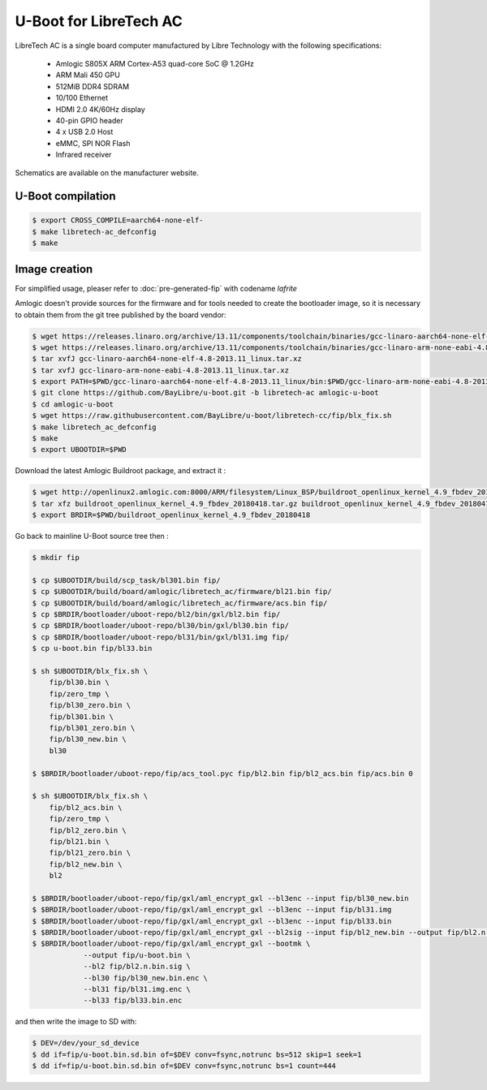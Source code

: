 .. SPDX-License-Identifier: GPL-2.0+

U-Boot for LibreTech AC
=======================

LibreTech AC is a single board computer manufactured by Libre Technology
with the following specifications:

 - Amlogic S805X ARM Cortex-A53 quad-core SoC @ 1.2GHz
 - ARM Mali 450 GPU
 - 512MiB DDR4 SDRAM
 - 10/100 Ethernet
 - HDMI 2.0 4K/60Hz display
 - 40-pin GPIO header
 - 4 x USB 2.0 Host
 - eMMC, SPI NOR Flash
 - Infrared receiver

Schematics are available on the manufacturer website.

U-Boot compilation
------------------

.. code-block:: bash

    $ export CROSS_COMPILE=aarch64-none-elf-
    $ make libretech-ac_defconfig
    $ make

Image creation
--------------

For simplified usage, pleaser refer to :doc:`pre-generated-fip` with codename `lafrite`

Amlogic doesn't provide sources for the firmware and for tools needed
to create the bootloader image, so it is necessary to obtain them from
the git tree published by the board vendor:

.. code-block:: bash

    $ wget https://releases.linaro.org/archive/13.11/components/toolchain/binaries/gcc-linaro-aarch64-none-elf-4.8-2013.11_linux.tar.xz
    $ wget https://releases.linaro.org/archive/13.11/components/toolchain/binaries/gcc-linaro-arm-none-eabi-4.8-2013.11_linux.tar.xz
    $ tar xvfJ gcc-linaro-aarch64-none-elf-4.8-2013.11_linux.tar.xz
    $ tar xvfJ gcc-linaro-arm-none-eabi-4.8-2013.11_linux.tar.xz
    $ export PATH=$PWD/gcc-linaro-aarch64-none-elf-4.8-2013.11_linux/bin:$PWD/gcc-linaro-arm-none-eabi-4.8-2013.11_linux/bin:$PATH
    $ git clone https://github.com/BayLibre/u-boot.git -b libretech-ac amlogic-u-boot
    $ cd amlogic-u-boot
    $ wget https://raw.githubusercontent.com/BayLibre/u-boot/libretech-cc/fip/blx_fix.sh
    $ make libretech_ac_defconfig
    $ make
    $ export UBOOTDIR=$PWD

Download the latest Amlogic Buildroot package, and extract it :

.. code-block:: bash

    $ wget http://openlinux2.amlogic.com:8000/ARM/filesystem/Linux_BSP/buildroot_openlinux_kernel_4.9_fbdev_20180418.tar.gz
    $ tar xfz buildroot_openlinux_kernel_4.9_fbdev_20180418.tar.gz buildroot_openlinux_kernel_4.9_fbdev_20180418/bootloader
    $ export BRDIR=$PWD/buildroot_openlinux_kernel_4.9_fbdev_20180418

Go back to mainline U-Boot source tree then :

.. code-block:: bash

    $ mkdir fip

    $ cp $UBOOTDIR/build/scp_task/bl301.bin fip/
    $ cp $UBOOTDIR/build/board/amlogic/libretech_ac/firmware/bl21.bin fip/
    $ cp $UBOOTDIR/build/board/amlogic/libretech_ac/firmware/acs.bin fip/
    $ cp $BRDIR/bootloader/uboot-repo/bl2/bin/gxl/bl2.bin fip/
    $ cp $BRDIR/bootloader/uboot-repo/bl30/bin/gxl/bl30.bin fip/
    $ cp $BRDIR/bootloader/uboot-repo/bl31/bin/gxl/bl31.img fip/
    $ cp u-boot.bin fip/bl33.bin

    $ sh $UBOOTDIR/blx_fix.sh \
    	fip/bl30.bin \
    	fip/zero_tmp \
    	fip/bl30_zero.bin \
    	fip/bl301.bin \
    	fip/bl301_zero.bin \
    	fip/bl30_new.bin \
    	bl30

    $ $BRDIR/bootloader/uboot-repo/fip/acs_tool.pyc fip/bl2.bin fip/bl2_acs.bin fip/acs.bin 0

    $ sh $UBOOTDIR/blx_fix.sh \
    	fip/bl2_acs.bin \
    	fip/zero_tmp \
    	fip/bl2_zero.bin \
    	fip/bl21.bin \
    	fip/bl21_zero.bin \
    	fip/bl2_new.bin \
    	bl2

    $ $BRDIR/bootloader/uboot-repo/fip/gxl/aml_encrypt_gxl --bl3enc --input fip/bl30_new.bin
    $ $BRDIR/bootloader/uboot-repo/fip/gxl/aml_encrypt_gxl --bl3enc --input fip/bl31.img
    $ $BRDIR/bootloader/uboot-repo/fip/gxl/aml_encrypt_gxl --bl3enc --input fip/bl33.bin
    $ $BRDIR/bootloader/uboot-repo/fip/gxl/aml_encrypt_gxl --bl2sig --input fip/bl2_new.bin --output fip/bl2.n.bin.sig
    $ $BRDIR/bootloader/uboot-repo/fip/gxl/aml_encrypt_gxl --bootmk \
    		--output fip/u-boot.bin \
    		--bl2 fip/bl2.n.bin.sig \
    		--bl30 fip/bl30_new.bin.enc \
    		--bl31 fip/bl31.img.enc \
    		--bl33 fip/bl33.bin.enc

and then write the image to SD with:

.. code-block:: bash

    $ DEV=/dev/your_sd_device
    $ dd if=fip/u-boot.bin.sd.bin of=$DEV conv=fsync,notrunc bs=512 skip=1 seek=1
    $ dd if=fip/u-boot.bin.sd.bin of=$DEV conv=fsync,notrunc bs=1 count=444
